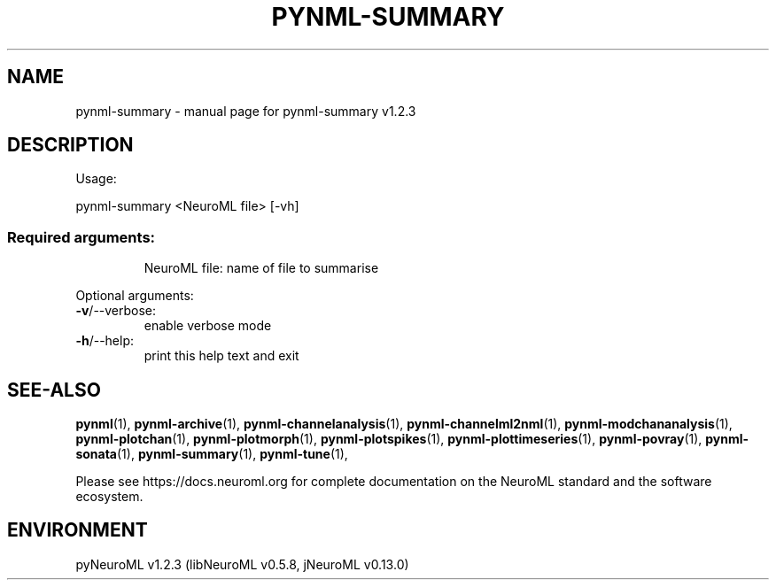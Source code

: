 .\" DO NOT MODIFY THIS FILE!  It was generated by help2man 1.49.3.
.TH PYNML-SUMMARY "1" "March 2024" "pynml-summary v1.2.3" "User Commands"
.SH NAME
pynml-summary \- manual page for pynml-summary v1.2.3
.SH DESCRIPTION
Usage:
.PP
pynml\-summary <NeuroML file> [\-vh]
.SS "Required arguments:"
.IP
NeuroML file: name of file to summarise
.PP
Optional arguments:
.TP
\fB\-v\fR/\-\-verbose:
enable verbose mode
.TP
\fB\-h\fR/\-\-help:
print this help text and exit
.SH "SEE-ALSO"
.BR pynml (1),
.BR pynml-archive (1),
.BR pynml-channelanalysis (1),
.BR pynml-channelml2nml (1),
.BR pynml-modchananalysis (1),
.BR pynml-plotchan (1),
.BR pynml-plotmorph (1),
.BR pynml-plotspikes (1),
.BR pynml-plottimeseries (1),
.BR pynml-povray (1),
.BR pynml-sonata (1),
.BR pynml-summary (1),
.BR pynml-tune (1),
.PP
Please see https://docs.neuroml.org for complete documentation on the NeuroML standard and the software ecosystem.
.SH ENVIRONMENT
.PP
pyNeuroML v1.2.3 (libNeuroML v0.5.8, jNeuroML v0.13.0)
